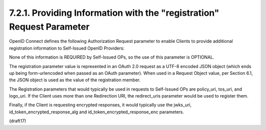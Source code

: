 7.2.1.  Providing Information with the "registration" Request Parameter
^^^^^^^^^^^^^^^^^^^^^^^^^^^^^^^^^^^^^^^^^^^^^^^^^^^^^^^^^^^^^^^^^^^^^^^^^^^^^^^^^^^^

OpenID Connect defines the following Authorization Request parameter 
to enable Clients to provide additional registration information 
to Self-Issued OpenID Providers:

.. glossary::

    registration
        OPTIONAL. 

        This parameter is used by the Client to provide information 
        about itself to a Self-Issued OP that 
        would normally be provided to an OP during Dynamic Client Registration. 

        The value is a JSON object containing Client metadata values, 
        as defined in Section 2.1 of the OpenID Connect Dynamic Client Registration 1.0 
        [OpenID.Registration] specification. 

        The registration parameter SHOULD NOT be used 
        when the OP is not a Self-Issued OP.

None of this information is REQUIRED by Self-Issued OPs, 
so the use of this parameter is OPTIONAL.

The registration parameter value is represented in an OAuth 2.0 request 
as a UTF-8 encoded JSON object 
(which ends up being form-urlencoded when passed as an OAuth parameter). 
When used in a Request Object value, per Section 6.1, 
the JSON object is used as the value of the registration member.

The Registration parameters that would typically be used in requests 
to Self-Issued OPs are policy_uri, tos_uri, and logo_uri. 
If the Client uses more than one Redirection URI, 
the redirect_uris parameter would be used to register them. 

Finally, 
if the Client is requesting encrypted responses, 
it would typically use the jwks_uri, 
id_token_encrypted_response_alg and 
id_token_encrypted_response_enc parameters.

(draft17)
